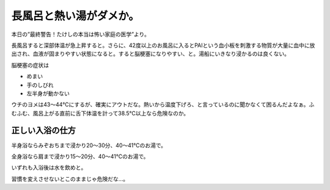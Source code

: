 長風呂と熱い湯がダメか。
========================

本日の”最終警告！たけしの本当は怖い家庭の医学”より。



長風呂すると深部体温が急上昇すると。さらに、42度以上のお風呂に入るとPAIという血小板を刺激する物質が大量に血中に放出され、血液が固まりやすい状態になると。すると脳梗塞になりやすい、と。湯船にいきなり浸かるのは良くない。



脳梗塞の症状は


* めまい

* 手のしびれ

* 左半身が動かない



ウチのヨメは43～44℃にするが、確実にアウトだな。熱いから温度下げろ、と言っているのに聞かなくて困るんだよなぁ。ふむふむ、風呂上がる直前に舌下体温を計って38.5℃以上なら危険なのか。




正しい入浴の仕方
----------------


半身浴ならみぞおちまで浸かり20～30分、40～41℃のお湯で。

全身浴なら肩まで浸かり15～20分、40～41℃のお湯で。

いずれも入浴後は水を飲めと。



習慣を変えさせないとこのままじゃ危険だな…。






.. author:: default
.. categories:: life
.. tags::
.. comments::
